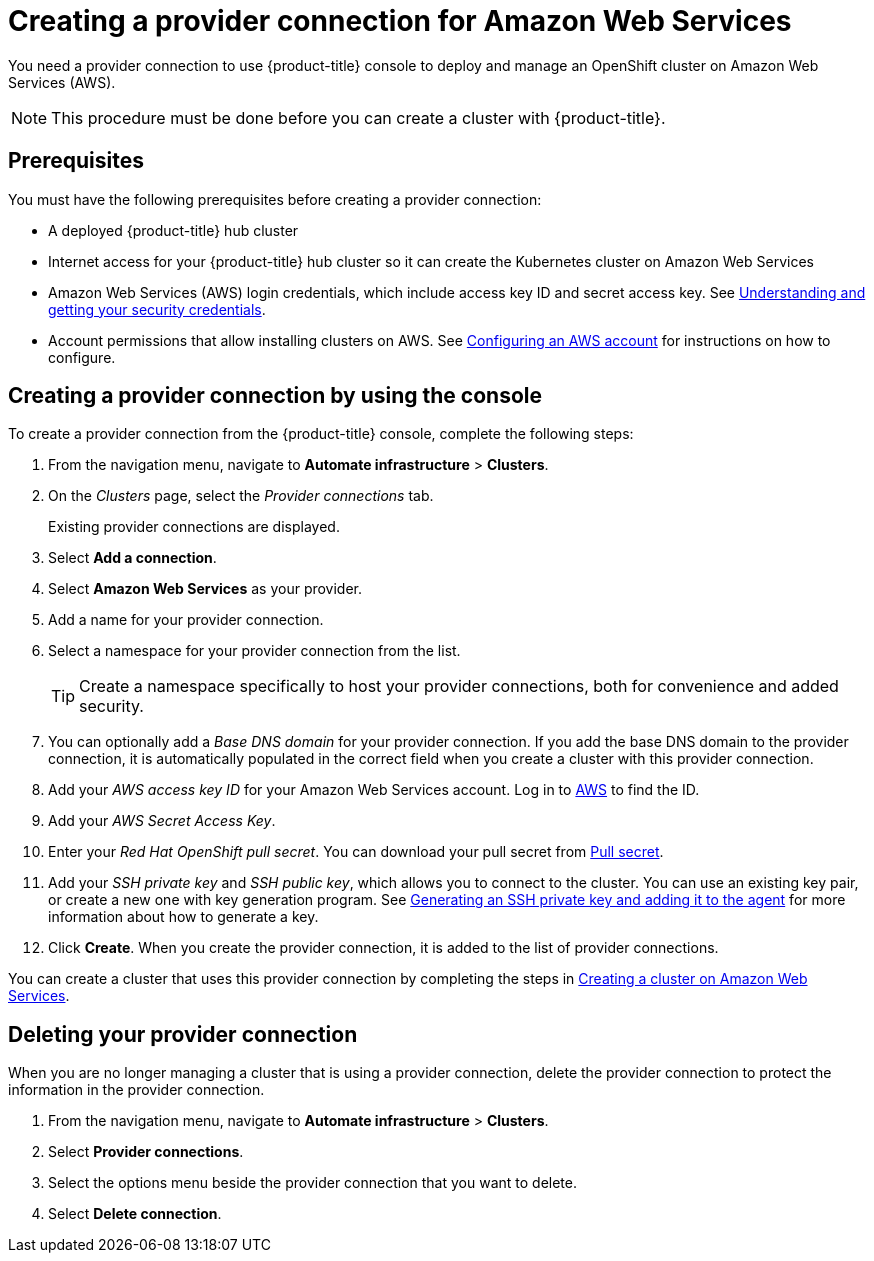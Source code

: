 [#creating-a-provider-connection-for-amazon-web-services]
= Creating a provider connection for Amazon Web Services

You need a provider connection to use {product-title} console to deploy and manage an OpenShift cluster on Amazon Web Services (AWS).

NOTE: This procedure must be done before you can create a cluster with {product-title}.

[#aws_prov_conn_prerequisites]
== Prerequisites

You must have the following prerequisites before creating a provider connection:

* A deployed {product-title} hub cluster
* Internet access for your {product-title} hub cluster so it can create the Kubernetes cluster on Amazon Web Services
* Amazon Web Services (AWS) login credentials, which include access key ID and secret access key.
See https://docs.aws.amazon.com/general/latest/gr/aws-sec-cred-types.html[Understanding and getting your security credentials].
* Account permissions that allow installing clusters on AWS.
See https://docs.openshift.com/container-platform/4.3/installing/installing_aws/installing-aws-account.html#installation-aws-permissions_installing-aws-account[Configuring an AWS account] for instructions on how to configure.

[#aws_provider_conn]
== Creating a provider connection by using the console

To create a provider connection from the {product-title} console, complete the following steps:

. From the navigation menu, navigate to *Automate infrastructure* > *Clusters*.
. On the _Clusters_ page, select the _Provider connections_ tab.
+
Existing provider connections are displayed.

. Select *Add a connection*.
. Select *Amazon Web Services* as your provider.
. Add a name for your provider connection.
. Select a namespace for your provider connection from the list.
+
TIP: Create a namespace specifically to host your provider connections, both for convenience and added security.

. You can optionally add a _Base DNS domain_ for your provider connection. If you add the base DNS domain to the provider connection, it is automatically populated in the correct field when you create a cluster with this provider connection.
. Add your _AWS access key ID_ for your Amazon Web Services account.
Log in to https://console.aws.amazon.com/iam/home#/security_credentials[AWS] to find the ID.
. Add your _AWS Secret Access Key_.
. Enter your _Red Hat OpenShift pull secret_.
You can download your pull secret from https://cloud.redhat.com/openshift/install/pull-secret[Pull secret].
. Add your _SSH private key_ and _SSH public key_, which allows you to connect to the cluster.
You can use an existing key pair, or create a new one with key generation program.
See https://docs.openshift.com/container-platform/4.3/installing/installing_aws/installing-aws-default.html#ssh-agent-using_installing-aws-default[Generating an SSH private key and adding it to the agent] for more information about how to generate a key.
. Click *Create*.
When you create the provider connection, it is added to the list of provider connections.

You can create a cluster that uses this provider connection by completing the steps in xref:../manage_cluster/create_ocp_aws.adoc#creating-a-cluster-on-amazon-web-services[Creating a cluster on Amazon Web Services].

[#aws_delete_provider_conn]
== Deleting your provider connection

When you are no longer managing a cluster that is using a provider connection, delete the provider connection to protect the information in the provider connection.

. From the navigation menu, navigate to *Automate infrastructure* > *Clusters*.
. Select *Provider connections*.
. Select the options menu beside the provider connection that you want to delete.
. Select *Delete connection*.
